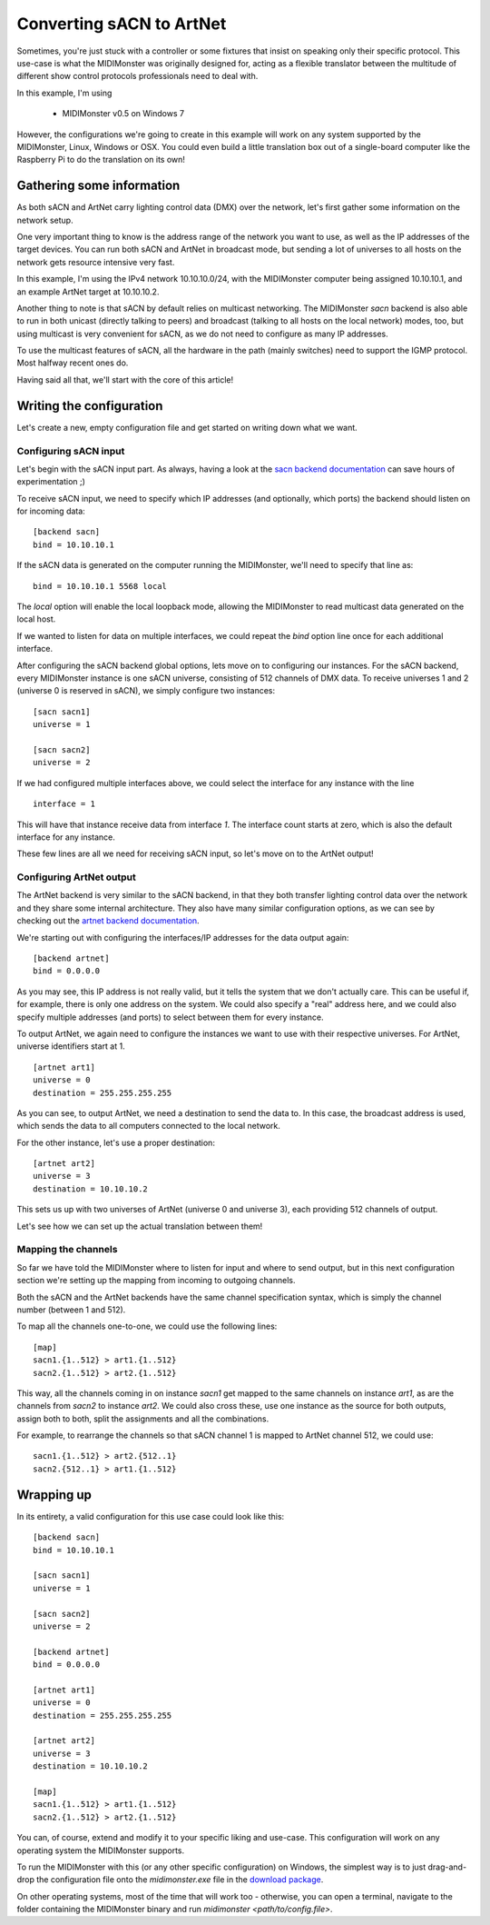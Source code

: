 .. _`sacn backend documentation`: ../midimonster/backends/sacn.html
.. _`artnet backend documentation`: ../midimonster/backends/artnet.html

=========================
Converting sACN to ArtNet
=========================

Sometimes, you're just stuck with a controller or some fixtures that insist
on speaking only their specific protocol. This use-case is what the MIDIMonster
was originally designed for, acting as a flexible translator between the multitude
of different show control protocols professionals need to deal with.

In this example, I'm using

   - MIDIMonster v0.5 on Windows 7

However, the configurations we're going to create in this example will work on
any system supported by the MIDIMonster, Linux, Windows or OSX.
You could even build a little translation box out of a single-board computer like
the Raspberry Pi to do the translation on its own!

Gathering some information
--------------------------

As both sACN and ArtNet carry lighting control data (DMX) over the network, let's
first gather some information on the network setup.

One very important thing to know is the address range of the network you want to use,
as well as the IP addresses of the target devices. You can run both sACN and ArtNet
in broadcast mode, but sending a lot of universes to all hosts on the network gets
resource intensive very fast.

In this example, I'm using the IPv4 network 10.10.10.0/24, with the MIDIMonster
computer being assigned 10.10.10.1, and an example ArtNet target at 10.10.10.2.

Another thing to note is that sACN by default relies on multicast networking.
The MIDIMonster `sacn` backend is also able to run in both unicast (directly talking
to peers) and broadcast (talking to all hosts on the local network) modes, too,
but using multicast is very convenient for sACN, as we do not need to configure
as many IP addresses.

To use the multicast features of sACN, all the hardware in the path (mainly switches)
need to support the IGMP protocol. Most halfway recent ones do.

Having said all that, we'll start with the core of this article!

Writing the configuration
-------------------------

Let's create a new, empty configuration file and get started on writing down
what we want.

Configuring sACN input
**********************

Let's begin with the sACN input part. As always, having a look at the `sacn backend
documentation`_
can save hours of experimentation ;)

To receive sACN input, we need to specify which IP addresses (and optionally, which ports)
the backend should listen on for incoming data::

	[backend sacn]
	bind = 10.10.10.1

If the sACN data is generated on the computer running the MIDIMonster, we'll need to specify
that line as::

	bind = 10.10.10.1 5568 local

The `local` option will enable the local loopback mode, allowing the MIDIMonster to read multicast
data generated on the local host.

If we wanted to listen for data on multiple interfaces, we could repeat the `bind` option line
once for each additional interface.

After configuring the sACN backend global options, lets move on to configuring our instances.
For the sACN backend, every MIDIMonster instance is one sACN universe, consisting of 512 channels of
DMX data. To receive universes 1 and 2 (universe 0 is reserved in sACN), we simply configure two
instances::

	[sacn sacn1]
	universe = 1

	[sacn sacn2]
	universe = 2

If we had configured multiple interfaces above, we could select the interface for any instance with
the line ::

	interface = 1

This will have that instance receive data from interface `1`. The interface count starts at zero,
which is also the default interface for any instance.

These few lines are all we need for receiving sACN input, so let's move on to the ArtNet output!

Configuring ArtNet output
*************************

The ArtNet backend is very similar to the sACN backend, in that they both transfer lighting control
data over the network and they share some internal architecture. They also have many similar
configuration options, as we can see by checking out the `artnet backend documentation`_.

We're starting out with configuring the interfaces/IP addresses for the data output again::

	[backend artnet]
	bind = 0.0.0.0

As you may see, this IP address is not really valid, but it tells the system that we don't actually
care. This can be useful if, for example, there is only one address on the system. We could also specify
a "real" address here, and we could also specify multiple addresses (and ports) to select between
them for every instance.

To output ArtNet, we again need to configure the instances we want to use with their respective
universes. For ArtNet, universe identifiers start at 1. ::

	[artnet art1]
	universe = 0
	destination = 255.255.255.255

As you can see, to output ArtNet, we need a destination to send the data to. In this case, the broadcast
address is used, which sends the data to all computers connected to the local network.

For the other instance, let's use a proper destination::

	[artnet art2]
	universe = 3
	destination = 10.10.10.2

This sets us up with two universes of ArtNet (universe 0 and universe 3), each providing 512 channels of
output.

Let's see how we can set up the actual translation between them!

Mapping the channels
********************

So far we have told the MIDIMonster where to listen for input and where to send output, but in this
next configuration section we're setting up the mapping from incoming to outgoing channels.

Both the sACN and the ArtNet backends have the same channel specification syntax, which is simply
the channel number (between 1 and 512).

To map all the channels one-to-one, we could use the following lines::

	[map]
	sacn1.{1..512} > art1.{1..512}
	sacn2.{1..512} > art2.{1..512}

This way, all the channels coming in on instance `sacn1` get mapped to the same channels on instance
`art1`, as are the channels from `sacn2` to instance `art2`. We could also cross these, use one instance
as the source for both outputs, assign both to both, split the assignments and all the combinations.

For example, to rearrange the channels so that sACN channel 1 is mapped to ArtNet channel 512, we could
use::

	sacn1.{1..512} > art2.{512..1}
	sacn2.{512..1} > art1.{1..512}

Wrapping up
-----------

In its entirety, a valid configuration for this use case could look like this::

	[backend sacn]
	bind = 10.10.10.1
	
	[sacn sacn1]
	universe = 1

	[sacn sacn2]
	universe = 2

	[backend artnet]
	bind = 0.0.0.0

	[artnet art1]
	universe = 0
	destination = 255.255.255.255

	[artnet art2]
	universe = 3
	destination = 10.10.10.2

	[map]
	sacn1.{1..512} > art1.{1..512}
	sacn2.{1..512} > art2.{1..512}

You can, of course, extend and modify it to your specific liking and use-case.
This configuration will work on any operating system the MIDIMonster supports.

To run the MIDIMonster with this (or any other specific configuration) on Windows,
the simplest way is to just drag-and-drop the configuration file onto the `midimonster.exe`
file in the `download package <https://midimonster.net/download.html>`_.

On other operating systems, most of the time that will work too - otherwise, you can
open a terminal, navigate to the folder containing the MIDIMonster binary and run
`midimonster <path/to/config.file>`.
